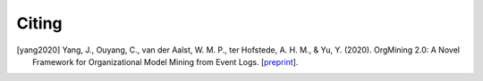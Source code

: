 .. _citing:

******
Citing
******

.. [yang2020] Yang, J., Ouyang, C., van der Aalst, W. M. P., ter Hofstede, A. H. M., & Yu, Y. (2020). OrgMining 2.0: A Novel Framework for Organizational Model Mining from Event Logs. [`preprint <https://arxiv.org/abs/2011.12445>`_].
